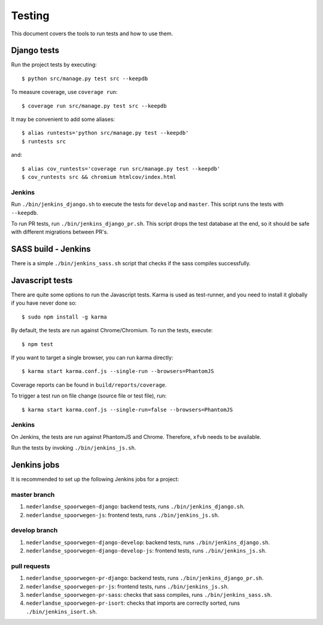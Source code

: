 .. _testing:

=======
Testing
=======

This document covers the tools to run tests and how to use them.


Django tests
============

Run the project tests by executing::

    $ python src/manage.py test src --keepdb

To measure coverage, use ``coverage run``::

    $ coverage run src/manage.py test src --keepdb

It may be convenient to add some aliases::

    $ alias runtests='python src/manage.py test --keepdb'
    $ runtests src

and::

    $ alias cov_runtests='coverage run src/manage.py test --keepdb'
    $ cov_runtests src && chromium htmlcov/index.html


Jenkins
-------

Run ``./bin/jenkins_django.sh`` to execute the tests for ``develop`` and ``master``.
This script runs the tests with ``--keepdb``.

To run PR tests, run ``./bin/jenkins_django_pr.sh``. This script drops the test
database at the end, so it should be safe with different migrations between PR's.


SASS build - Jenkins
====================

There is a simple ``./bin/jenkins_sass.sh`` script that checks if the sass
compiles successfully.


Javascript tests
================

There are quite some options to run the Javascript tests. Karma is used as
test-runner, and you need to install it globally if you have never done so::

    $ sudo npm install -g karma

By default, the tests are run against Chrome/Chromium. To run
the tests, execute::

    $ npm test

If you want to target a single browser, you can run karma directly::

    $ karma start karma.conf.js --single-run --browsers=PhantomJS

Coverage reports can be found in ``build/reports/coverage``.

To trigger a test run on file change (source file or test file), run::

    $ karma start karma.conf.js --single-run=false --browsers=PhantomJS


Jenkins
-------

On Jenkins, the tests are run against PhantomJS and Chrome. Therefore, ``xfvb``
needs to be available.

Run the tests by invoking ``./bin/jenkins_js.sh``.


Jenkins jobs
============

It is recommended to set up the following Jenkins jobs for a project:

**master** branch
-----------------

1. ``nederlandse_spoorwegen-django``: backend tests, runs ``./bin/jenkins_django.sh``.
2. ``nederlandse_spoorwegen-js``: frontend tests, runs ``./bin/jenkins_js.sh``.

**develop** branch
------------------

1. ``nederlandse_spoorwegen-django-develop``: backend tests, runs ``./bin/jenkins_django.sh``.
2. ``nederlandse_spoorwegen-django-develop-js``: frontend tests, runs ``./bin/jenkins_js.sh``.

pull requests
-------------
1. ``nederlandse_spoorwegen-pr-django``: backend tests, runs ``./bin/jenkins_django_pr.sh``.
2. ``nederlandse_spoorwegen-pr-js``: frontend tests, runs ``./bin/jenkins_js.sh``.
3. ``nederlandse_spoorwegen-pr-sass``: checks that sass compiles, runs ``./bin/jenkins_sass.sh``.
4. ``nederlandse_spoorwegen-pr-isort``: checks that imports are correctly
   sorted, runs ``./bin/jenkins_isort.sh``.
